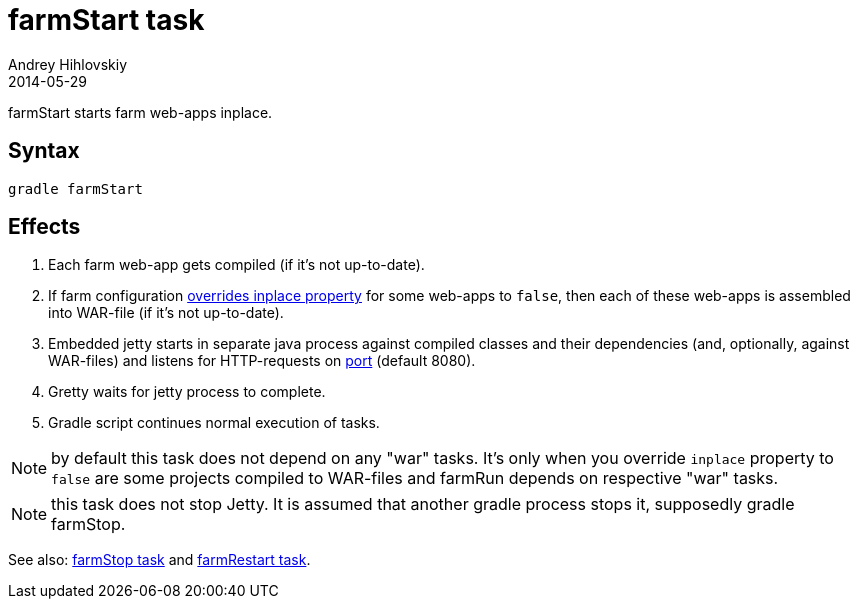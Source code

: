 = farmStart task
Andrey Hihlovskiy
2014-05-29
:sectanchors:
:jbake-type: page
:jbake-status: published

farmStart starts farm web-apps inplace.

== Syntax

[source,bash]
----
gradle farmStart
----

== Effects
. Each farm web-app gets compiled (if it's not up-to-date).
. If farm configuration link:Multiple-web-apps-tutorial.html#_mixing_inplace_and_war_mode[overrides inplace property] for some web-apps to `false`, then each of these web-apps is assembled into WAR-file (if it’s not up-to-date).
. Embedded jetty starts in separate java process against compiled
classes and their dependencies (and, optionally, against WAR-files) and listens for HTTP-requests on
link:Farm-configuration.html#_port[port] (default 8080).
.  Gretty waits for jetty process to complete.
.  Gradle script continues normal execution of tasks.

NOTE: by default this task does not depend on any "war" tasks. It's only when you override `inplace` property to `false` are some projects compiled to WAR-files and farmRun depends on respective "war" tasks.

NOTE: this task does not stop Jetty. It is assumed that another gradle process stops it, supposedly +gradle farmStop+.

See also: link:farmStop-task.html[farmStop task] and link:farmRestart-task.html[farmRestart task].
